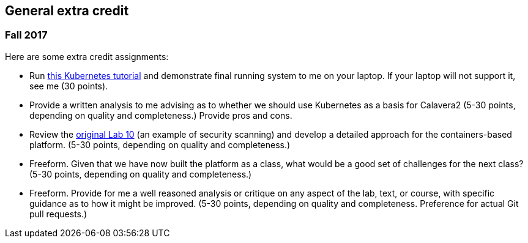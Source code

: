 == General extra credit

=== Fall 2017

Here are some extra credit assignments:

* Run https://kubernetes.io/docs/getting-started-guides/minikube/[this Kubernetes tutorial] and demonstrate final running system to me on your laptop. If your laptop will not support it, see me (30 points).
* Provide a written analysis to me advising as to whether we should use Kubernetes as a basis for Calavera2 (5-30 points, depending on quality and completeness.) Provide pros and cons.
* Review the https://github.com/dm-academy/aitm-labs/blob/master/Lab-10/10-combined-lab.adoc[original Lab 10] (an example of security scanning) and develop a detailed approach for the containers-based platform. (5-30 points, depending on quality and completeness.)
* Freeform. Given that we have now built the platform as a class, what would be a good set of challenges for the next class? (5-30 points, depending on quality and completeness.)
* Freeform. Provide for me a well reasoned analysis or critique on any aspect of the lab, text, or course, with specific guidance as to how it might be improved. (5-30 points, depending on quality and completeness. Preference for actual Git pull requests.)

